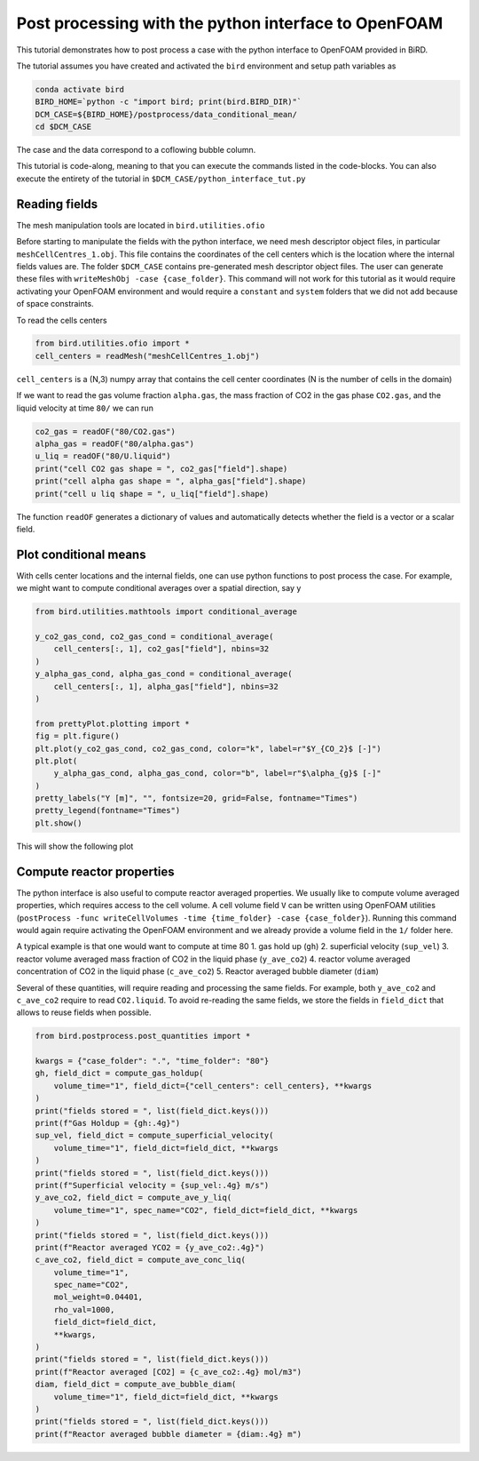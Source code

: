 Post processing with the python interface to OpenFOAM
=====

This tutorial demonstrates how to post process a case with the python interface to OpenFOAM provided in BiRD.

The tutorial assumes you have created and activated the ``bird`` environment and setup path variables as

.. code-block:: console

   conda activate bird
   BIRD_HOME=`python -c "import bird; print(bird.BIRD_DIR)"`
   DCM_CASE=${BIRD_HOME}/postprocess/data_conditional_mean/
   cd $DCM_CASE

The case and the data correspond to a coflowing bubble column.

This tutorial is code-along, meaning to that you can execute the commands listed in the code-blocks. You can also execute the entirety of the tutorial in ``$DCM_CASE/python_interface_tut.py``

Reading fields
------------

The mesh manipulation tools are located in ``bird.utilities.ofio``

Before starting to manipulate the fields with the python interface, we need mesh descriptor object files, in particular ``meshCellCentres_1.obj``. This file contains the coordinates of the cell centers which is the location where the internal fields values are. The folder ``$DCM_CASE`` contains pre-generated mesh descriptor object files. The user can generate these files with ``writeMeshObj -case {case_folder}``. This command will not work for this tutorial as it would require activating your OpenFOAM environment and would require a ``constant`` and ``system`` folders that we did not add because of space constraints.

To read the cells centers

.. code-block:: python

   from bird.utilities.ofio import *   
   cell_centers = readMesh("meshCellCentres_1.obj") 

``cell_centers`` is a (N,3) numpy array that contains the cell center coordinates (N is the number of cells in the domain)


If we want to read the gas volume fraction ``alpha.gas``, the mass fraction of CO2 in the gas phase ``CO2.gas``, and the liquid velocity at time ``80/`` we can run

.. code-block:: python

   co2_gas = readOF("80/CO2.gas")
   alpha_gas = readOF("80/alpha.gas")
   u_liq = readOF("80/U.liquid")
   print("cell CO2 gas shape = ", co2_gas["field"].shape)
   print("cell alpha gas shape = ", alpha_gas["field"].shape)
   print("cell u liq shape = ", u_liq["field"].shape)

The function ``readOF`` generates a dictionary of values and automatically detects whether the field is a vector or a scalar field.



Plot conditional means
------------

With cells center locations and the internal fields, one can use python functions to post process the case. For example, we might want to compute conditional averages over a spatial direction, say y

.. code-block:: python
   
   from bird.utilities.mathtools import conditional_average

   y_co2_gas_cond, co2_gas_cond = conditional_average(
       cell_centers[:, 1], co2_gas["field"], nbins=32
   )
   y_alpha_gas_cond, alpha_gas_cond = conditional_average(
       cell_centers[:, 1], alpha_gas["field"], nbins=32
   )
   
   from prettyPlot.plotting import *
   fig = plt.figure()
   plt.plot(y_co2_gas_cond, co2_gas_cond, color="k", label=r"$Y_{CO_2}$ [-]")
   plt.plot(
       y_alpha_gas_cond, alpha_gas_cond, color="b", label=r"$\alpha_{g}$ [-]"
   )
   pretty_labels("Y [m]", "", fontsize=20, grid=False, fontname="Times")
   pretty_legend(fontname="Times")
   plt.show()


This will show the following plot


.. container:: figures-cond-mean-tut

   .. figure:: ../assets/cond_mean_tut.png
      :width: 70%
      :align: center
      :alt: Height-conditional mean


Compute reactor properties
------------

The python interface is also useful to compute reactor averaged properties. We usually like to compute volume averaged properties, which requires access to the cell volume. A cell volume field ``V`` can be written using OpenFOAM utilities (``postProcess -func writeCellVolumes -time {time_folder} -case {case_folder}``). Running this command would again require activating the OpenFOAM environment and we already provide a volume field in the ``1/`` folder here. 

A typical example is that one would want to compute at time 80
1. gas hold up (``gh``)
2. superficial velocity (``sup_vel``)
3. reactor volume averaged mass fraction of CO2 in the liquid phase (``y_ave_co2``)
4. reactor volume averaged concentration of CO2 in the liquid phase (``c_ave_co2``)
5. Reactor averaged bubble diameter (``diam``)

Several of these quantities, will require reading and processing the same fields. For example, both ``y_ave_co2`` and ``c_ave_co2`` require to read ``CO2.liquid``. To avoid re-reading the same fields, we store the fields in ``field_dict`` that allows to reuse fields when possible.

.. code-block:: python

   from bird.postprocess.post_quantities import *

   kwargs = {"case_folder": ".", "time_folder": "80"}
   gh, field_dict = compute_gas_holdup(
       volume_time="1", field_dict={"cell_centers": cell_centers}, **kwargs
   )
   print("fields stored = ", list(field_dict.keys()))
   print(f"Gas Holdup = {gh:.4g}")
   sup_vel, field_dict = compute_superficial_velocity(
       volume_time="1", field_dict=field_dict, **kwargs
   )
   print("fields stored = ", list(field_dict.keys()))
   print(f"Superficial velocity = {sup_vel:.4g} m/s")
   y_ave_co2, field_dict = compute_ave_y_liq(
       volume_time="1", spec_name="CO2", field_dict=field_dict, **kwargs
   )
   print("fields stored = ", list(field_dict.keys()))
   print(f"Reactor averaged YCO2 = {y_ave_co2:.4g}")
   c_ave_co2, field_dict = compute_ave_conc_liq(
       volume_time="1",
       spec_name="CO2",
       mol_weight=0.04401,
       rho_val=1000,
       field_dict=field_dict,
       **kwargs,
   )
   print("fields stored = ", list(field_dict.keys()))
   print(f"Reactor averaged [CO2] = {c_ave_co2:.4g} mol/m3")
   diam, field_dict = compute_ave_bubble_diam(
       volume_time="1", field_dict=field_dict, **kwargs
   )
   print("fields stored = ", list(field_dict.keys()))
   print(f"Reactor averaged bubble diameter = {diam:.4g} m")
   




 



